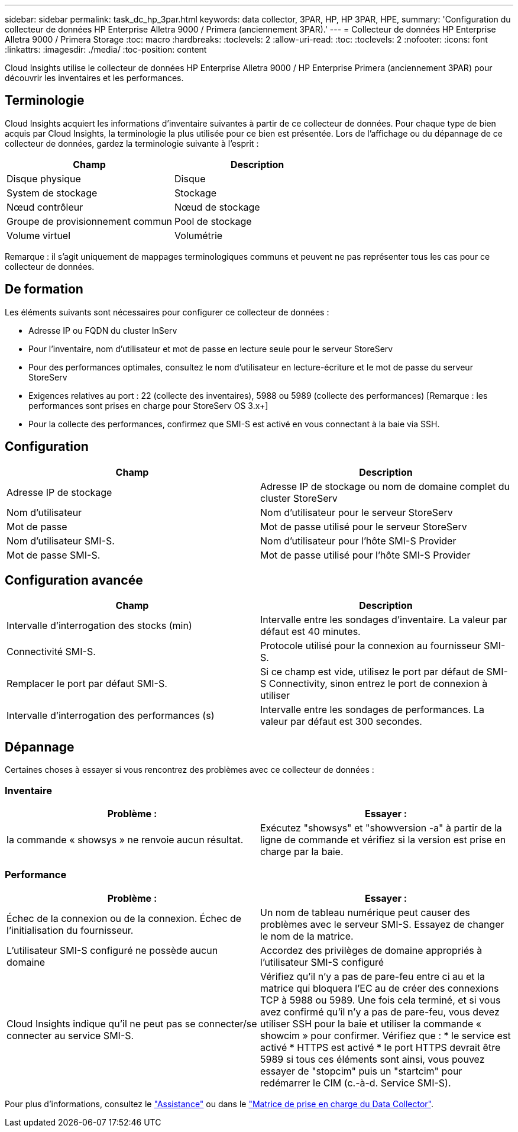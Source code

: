 ---
sidebar: sidebar 
permalink: task_dc_hp_3par.html 
keywords: data collector, 3PAR, HP, HP 3PAR, HPE, 
summary: 'Configuration du collecteur de données HP Enterprise Alletra 9000 / Primera (anciennement 3PAR).' 
---
= Collecteur de données HP Enterprise Alletra 9000 / Primera Storage
:toc: macro
:hardbreaks:
:toclevels: 2
:allow-uri-read: 
:toc: 
:toclevels: 2
:nofooter: 
:icons: font
:linkattrs: 
:imagesdir: ./media/
:toc-position: content


[role="lead"]
Cloud Insights utilise le collecteur de données HP Enterprise Alletra 9000 / HP Enterprise Primera (anciennement 3PAR) pour découvrir les inventaires et les performances.



== Terminologie

Cloud Insights acquiert les informations d'inventaire suivantes à partir de ce collecteur de données. Pour chaque type de bien acquis par Cloud Insights, la terminologie la plus utilisée pour ce bien est présentée. Lors de l'affichage ou du dépannage de ce collecteur de données, gardez la terminologie suivante à l'esprit :

[cols="2*"]
|===
| Champ | Description 


| Disque physique | Disque 


| System de stockage | Stockage 


| Nœud contrôleur | Nœud de stockage 


| Groupe de provisionnement commun | Pool de stockage 


| Volume virtuel | Volumétrie 
|===
Remarque : il s'agit uniquement de mappages terminologiques communs et peuvent ne pas représenter tous les cas pour ce collecteur de données.



== De formation

Les éléments suivants sont nécessaires pour configurer ce collecteur de données :

* Adresse IP ou FQDN du cluster InServ
* Pour l'inventaire, nom d'utilisateur et mot de passe en lecture seule pour le serveur StoreServ
* Pour des performances optimales, consultez le nom d'utilisateur en lecture-écriture et le mot de passe du serveur StoreServ
* Exigences relatives au port : 22 (collecte des inventaires), 5988 ou 5989 (collecte des performances) [Remarque : les performances sont prises en charge pour StoreServ OS 3.x+]
* Pour la collecte des performances, confirmez que SMI-S est activé en vous connectant à la baie via SSH.




== Configuration

[cols="2*"]
|===
| Champ | Description 


| Adresse IP de stockage | Adresse IP de stockage ou nom de domaine complet du cluster StoreServ 


| Nom d'utilisateur | Nom d'utilisateur pour le serveur StoreServ 


| Mot de passe | Mot de passe utilisé pour le serveur StoreServ 


| Nom d'utilisateur SMI-S. | Nom d'utilisateur pour l'hôte SMI-S Provider 


| Mot de passe SMI-S. | Mot de passe utilisé pour l'hôte SMI-S Provider 
|===


== Configuration avancée

[cols="2*"]
|===
| Champ | Description 


| Intervalle d'interrogation des stocks (min) | Intervalle entre les sondages d'inventaire. La valeur par défaut est 40 minutes. 


| Connectivité SMI-S. | Protocole utilisé pour la connexion au fournisseur SMI-S. 


| Remplacer le port par défaut SMI-S. | Si ce champ est vide, utilisez le port par défaut de SMI-S Connectivity, sinon entrez le port de connexion à utiliser 


| Intervalle d'interrogation des performances (s) | Intervalle entre les sondages de performances. La valeur par défaut est 300 secondes. 
|===


== Dépannage

Certaines choses à essayer si vous rencontrez des problèmes avec ce collecteur de données :



=== Inventaire

[cols="2*"]
|===
| Problème : | Essayer : 


| la commande « showsys » ne renvoie aucun résultat. | Exécutez "showsys" et "showversion -a" à partir de la ligne de commande et vérifiez si la version est prise en charge par la baie. 
|===


=== Performance

[cols="2*"]
|===
| Problème : | Essayer : 


| Échec de la connexion ou de la connexion. Échec de l'initialisation du fournisseur. | Un nom de tableau numérique peut causer des problèmes avec le serveur SMI-S. Essayez de changer le nom de la matrice. 


| L'utilisateur SMI-S configuré ne possède aucun domaine | Accordez des privilèges de domaine appropriés à l'utilisateur SMI-S configuré 


| Cloud Insights indique qu'il ne peut pas se connecter/se connecter au service SMI-S. | Vérifiez qu'il n'y a pas de pare-feu entre ci au et la matrice qui bloquera l'EC au de créer des connexions TCP à 5988 ou 5989. Une fois cela terminé, et si vous avez confirmé qu'il n'y a pas de pare-feu, vous devez utiliser SSH pour la baie et utiliser la commande « showcim » pour confirmer. Vérifiez que : * le service est activé * HTTPS est activé * le port HTTPS devrait être 5989 si tous ces éléments sont ainsi, vous pouvez essayer de "stopcim" puis un "startcim" pour redémarrer le CIM (c.-à-d. Service SMI-S). 
|===
Pour plus d'informations, consultez le link:concept_requesting_support.html["Assistance"] ou dans le link:reference_data_collector_support_matrix.html["Matrice de prise en charge du Data Collector"].
